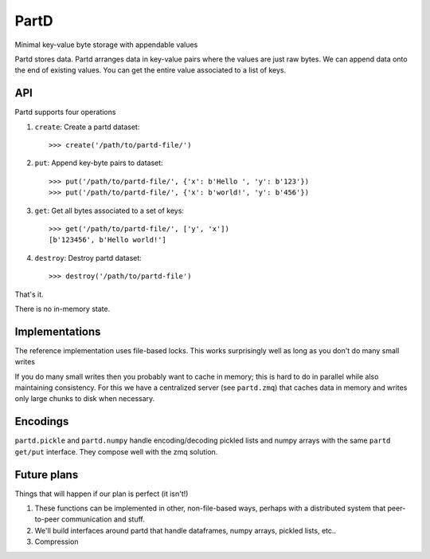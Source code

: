 PartD
=====

Minimal key-value byte storage with appendable values

Partd stores data.  Partd arranges data in key-value pairs where the values are
just raw bytes.  We can append data onto the end of existing values.  You can
get the entire value associated to a list of keys.


API
---

Partd supports four operations

1.  ``create``: Create a partd dataset::

        >>> create('/path/to/partd-file/')

2.  ``put``:  Append key-byte pairs to dataset::

        >>> put('/path/to/partd-file/', {'x': b'Hello ', 'y': b'123'})
        >>> put('/path/to/partd-file/', {'x': b'world!', 'y': b'456'})

3.  ``get``:  Get all bytes associated to a set of keys::

        >>> get('/path/to/partd-file/', ['y', 'x'])
        [b'123456', b'Hello world!']

4.  ``destroy``:  Destroy partd dataset::

        >>> destroy('/path/to/partd-file')

That's it.

There is no in-memory state.

Implementations
---------------

The reference implementation uses file-based locks.  This works surprisingly
well as long as you don't do many small writes

If you do many small writes then you probably want to cache in memory; this is
hard to do in parallel while also maintaining consistency.  For this we have a
centralized server (see ``partd.zmq``) that caches data in memory and writes
only large chunks to disk when necessary.


Encodings
---------

``partd.pickle`` and ``partd.numpy`` handle encoding/decoding pickled lists and
numpy arrays with the same ``partd`` ``get/put`` interface.  They compose well
with the zmq solution.


Future plans
------------

Things that will happen if our plan is perfect (it isn't!)

1.  These functions can be implemented in other, non-file-based ways, perhaps
    with a distributed system that peer-to-peer communication and stuff.
2.  We'll build interfaces around partd that handle dataframes, numpy arrays,
    pickled lists, etc..
3.  Compression

